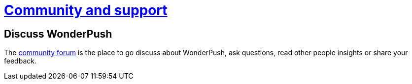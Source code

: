 [[community-and-support]]
[role="chunk-page chunk-toc section-link"]
= https://discuss.wonderpush.com/[Community and support]

[[community-and-support-discuss]]
== Discuss WonderPush

The https://discuss.wonderpush.com/[community forum] is the place to go discuss about WonderPush, ask
questions, read other people insights or share your feedback.
